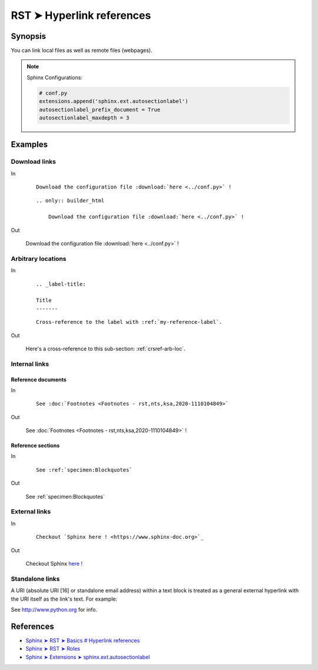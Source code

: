 ################################################################################
RST ➤ Hyperlink references
################################################################################


**********************************************************************
Synopsis
**********************************************************************

You can link local files as well as remote files (webpages).

.. note::

    Sphinx Configurations:

    .. code-block:: python

        # conf.py
        extensions.append('sphinx.ext.autosectionlabel')
        autosectionlabel_prefix_document = True
        autosectionlabel_maxdepth = 3


**********************************************************************
Examples
**********************************************************************

Download links
============================================================


In

    ::

        Download the configuration file :download:`here <../conf.py>` !

    ::

        .. only:: builder_html

            Download the configuration file :download:`here <../conf.py>` !

Out

    Download the configuration file :download:`here <../conf.py>` !

    .. only:: builder_html

        Download the configuration file :download:`here <../conf.py>` !

.. _crsref-arb-loc:

Arbitrary locations
============================================================


In

    ::

        .. _label-title:

        Title
        -------

    ::

        Cross-reference to the label with :ref:`my-reference-label`.

Out

    Here's a cross-reference to this sub-section: :ref:`crsref-arb-loc`.

Internal links
============================================================


Reference documents
--------------------------------------------------


In

    ::

        See :doc:`Footnotes <Footnotes - rst,nts,ksa,2020-1110104849>`

Out

    See :doc:`Footnotes <Footnotes - rst,nts,ksa,2020-1110104849>` !

Reference sections
--------------------------------------------------


In

    ::

        See :ref:`specimen:Blockquotes`

Out

    See :ref:`specimen:Blockquotes`

External links
============================================================


In

    ::

        Checkout `Sphinx here ! <https://www.sphinx-doc.org>`_

Out

    Checkout Sphinx `here ! <https://www.sphinx-doc.org>`_

Standalone links
============================================================

A URI (absolute URI [16] or standalone email address) within a text block is treated as a general external hyperlink with the URI itself as the link's text. For example:

See http://www.python.org for info.

**********************************************************************
References
**********************************************************************

- `Sphinx ➤ RST ➤ Basics # Hyperlink references <https://www.sphinx-doc.org/en/master/usage/restructuredtext/basics.html#hyperlinks>`_
- `Sphinx ➤ RST ➤ Roles <https://www.sphinx-doc.org/en/master/usage/restructuredtext/roles.html>`_
- `Sphinx ➤ Extensions ➤ sphinx.ext.autosectionlabel <https://www.sphinx-doc.org/en/master/usage/restructuredtext/roles.html>`_
